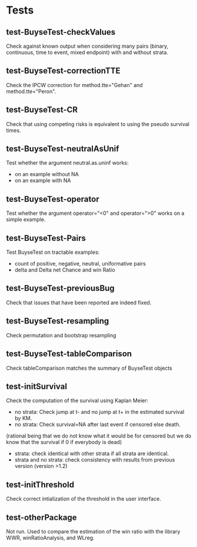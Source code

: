* Tests

** test-BuyseTest-checkValues
Check against known output when considering many pairs (binary,
continuous, time to event, mixed endpoint) with and without strata.
** test-BuyseTest-correctionTTE
Check the IPCW correction for method.tte="Gehan" and
method.tte="Peron".
** test-BuyseTest-CR
Check that using competing risks is equivalent to using the pseudo
survival times.
** test-BuyseTest-neutralAsUnif
Test whether the argument neutral.as.uninf works:
- on an example without NA
- on an example with NA
** test-BuyseTest-operator
Test whether the argument operator="<0" and operator=">0" works on a simple example.
** test-BuyseTest-Pairs
Test BuyseTest on tractable examples:
- count of positive, negative, neutral, uniformative pairs
- delta and Delta net Chance and win Ratio
** test-BuyseTest-previousBug
Check that issues that have been reported are indeed fixed.
** test-BuyseTest-resampling
Check permutation and bootstrap resampling
** test-BuyseTest-tableComparison
Check tableComparison matches the summary of BuyseTest objects
** test-initSurvival
Check the computation of the survival using Kaplan Meier:
- no strata: Check jump at t- and no jump at t+ in the estimated survival by KM.
- no strata: Check survival=NA after last event if censored else death.
(rational being that we do not know what it would be for censored but we do know that the survival if 0 if everybody is dead)
- strata: check identical with other strata if all strata are identical.
- strata and no strata: check consistency with results from previous version (version >1.2)
** test-initThreshold
Check correct intialization of the threshold in the user interface.
** test-otherPackage
Not run. Used to compare the estimation of the win ratio with the
library WWR, winRatioAnalysis, and WLreg.





